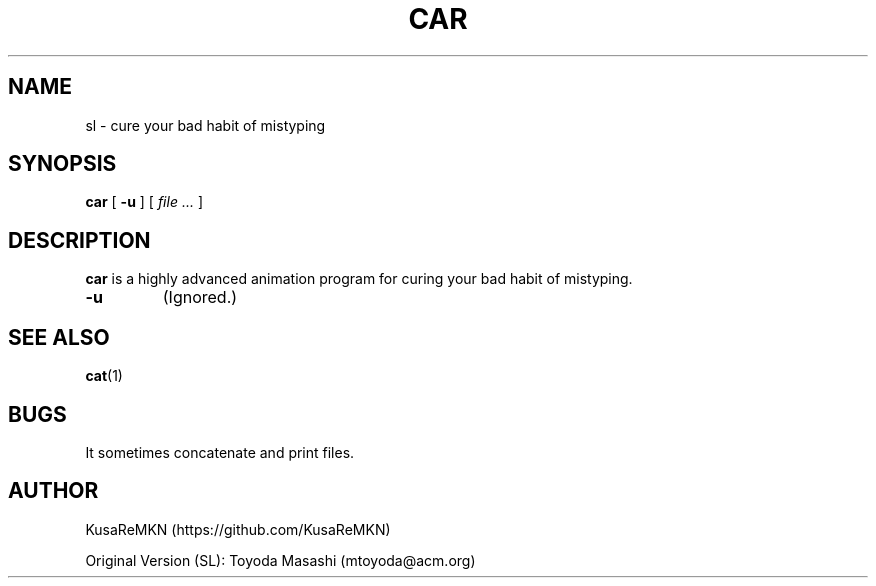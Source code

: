 .\"
.\"  Original Copyright:
.\"  sl Copyright 1993,1998,2014 Toyoda Masashi (mtoyoda@acm.org)
.\"
.\"	car.1
.\"	@(#)sl.1
.\"
.TH CAR 1 "December 31, 2022"
.SH NAME
sl \- cure your bad habit of mistyping
.SH SYNOPSIS
.B car
[
.B \-u
]
[
.I "file ..."
]
.SH DESCRIPTION
.B car
is a highly advanced animation program for curing your bad habit of mistyping.
.PP
.TP
.B \-u
(Ignored.)
.PP
.SH SEE ALSO
.BR cat (1)
.SH BUGS
It sometimes concatenate and print files.
.SH AUTHOR
KusaReMKN (https://github.com/KusaReMKN)
.PP
Original Version (SL):
Toyoda Masashi (mtoyoda@acm.org)
